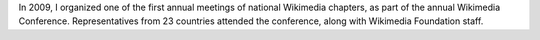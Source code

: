 .. title: Chapters meeting
.. category: projects-en
.. subtitle: Wikimedia conference 2009 in Berlin
.. slug: chapters-meeting-2009
.. date: 2009-01-19T00:00:00
.. end: 2009-04-07T00:00:00
.. image: /images/Chapters_meeting_2009_audience.jpg
.. roles: organizer, project lead
.. tags: Wikimedia, conference
.. draft: true

In 2009, I organized one of the first annual meetings of national Wikimedia chapters, as part of the annual Wikimedia Conference. Representatives from 23 countries attended the conference, along with Wikimedia Foundation staff.

